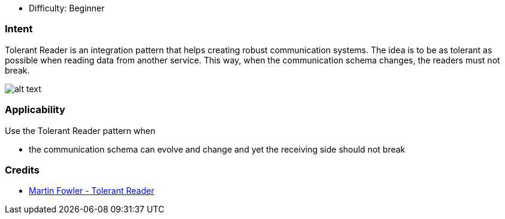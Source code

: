 - Difficulty: Beginner

=== Intent

Tolerant Reader is an integration pattern that helps creating
robust communication systems. The idea is to be as tolerant as possible when
reading data from another service. This way, when the communication schema
changes, the readers must not break.

image:./etc/tolerant-reader.png[alt text]

=== Applicability

Use the Tolerant Reader pattern when

* the communication schema can evolve and change and yet the receiving side should not break

=== Credits

* http://martinfowler.com/bliki/TolerantReader.html[Martin Fowler - Tolerant Reader]